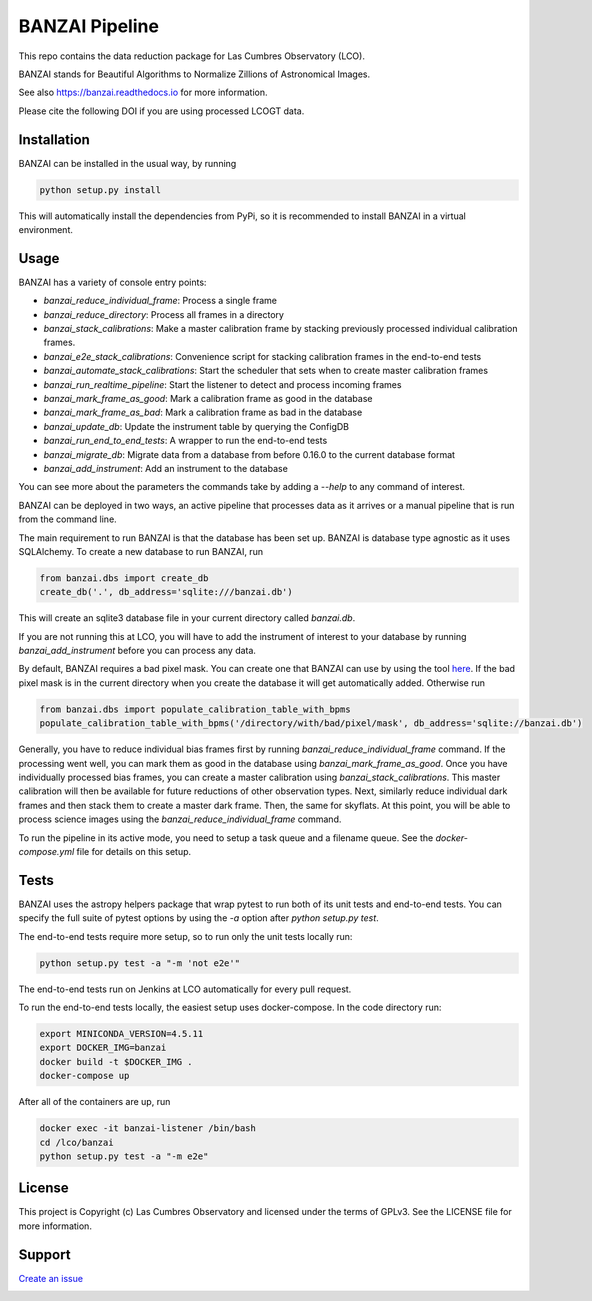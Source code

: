 BANZAI Pipeline
===============

This repo contains the data reduction package for Las Cumbres Observatory (LCO).

BANZAI stands for Beautiful Algorithms to Normalize Zillions of Astronomical Images.

See also `<https://banzai.readthedocs.io>`_ for more information.

Please cite the following DOI if you are using processed LCOGT data.

.. image:: https://zenodo.org/badge/26836413.svg
    :target: https://zenodo.org/badge/latestdoi/26836413
    :alt: Zenodo DOI

.. image:: https://travis-ci.org/LCOGT/banzai.png?branch=master
    :target: https://travis-ci.org/LCOGT/banzai
    :alt: Travis Status

.. image:: https://coveralls.io/repos/github/LCOGT/banzai/badge.svg
    :target: https://coveralls.io/github/LCOGT/banzai
    :alt: Coverage Status

.. image:: https://readthedocs.org/projects/banzai/badge/?version=latest
    :target: http://banzai.readthedocs.io/en/latest/?badge=latest
    :alt: Documentation Status

Installation
------------
BANZAI can be installed in the usual way, by running

.. code-block:: bash

    python setup.py install

This will automatically install the dependencies from PyPi, so it is recommended to install
BANZAI in a virtual environment.

Usage
-----
BANZAI has a variety of console entry points:

* `banzai_reduce_individual_frame`: Process a single frame
* `banzai_reduce_directory`: Process all frames in a directory
* `banzai_stack_calibrations`: Make a master calibration frame by stacking previously processed individual calibration frames.
* `banzai_e2e_stack_calibrations`: Convenience script for stacking calibration frames in the end-to-end tests
* `banzai_automate_stack_calibrations`: Start the scheduler that sets when to create master calibration frames
* `banzai_run_realtime_pipeline`: Start the listener to detect and process incoming frames
* `banzai_mark_frame_as_good`: Mark a calibration frame as good in the database
* `banzai_mark_frame_as_bad`: Mark a calibration frame as bad in the database
* `banzai_update_db`: Update the instrument table by querying the ConfigDB
* `banzai_run_end_to_end_tests`: A wrapper to run the end-to-end tests
* `banzai_migrate_db`: Migrate data from a database from before 0.16.0 to the current database format
* `banzai_add_instrument`: Add an instrument to the database

You can see more about the parameters the commands take by adding a `--help` to any command of interest.


BANZAI can be deployed in two ways, an active pipeline that
processes data as it arrives or a manual pipeline that is run from the command line.

The main requirement to run BANZAI is that the database has been set up. BANZAI is database type
agnostic as it uses SQLAlchemy. To create a new database to run BANZAI, run

.. code-block:: python

    from banzai.dbs import create_db
    create_db('.', db_address='sqlite:///banzai.db')

This will create an sqlite3 database file in your current directory called `banzai.db`.

If you are not running this at LCO, you will have to add the instrument of interest to your database
by running `banzai_add_instrument` before you can process any data.

By default, BANZAI requires a bad pixel mask. You can create one that BANZAI can use by using the tool
`here <https://github.com/LCOGT/pixel-mask-gen>`_. If the bad pixel mask is in the current directory when you
create the database it will get automatically added. Otherwise run

.. code-block:: python

    from banzai.dbs import populate_calibration_table_with_bpms
    populate_calibration_table_with_bpms('/directory/with/bad/pixel/mask', db_address='sqlite://banzai.db')

Generally, you have to reduce individual bias frames first by running `banzai_reduce_individual_frame` command.
If the processing went well, you can mark them as good in the database using `banzai_mark_frame_as_good`.
Once you have individually processed bias frames, you can create a master calibration using
`banzai_stack_calibrations`. This master calibration will then be available for future reductions of
other observation types. Next, similarly reduce individual dark frames and then stack them to
create a master dark frame. Then, the same for skyflats. At this point, you will be able to process
science images using the `banzai_reduce_individual_frame` command.

To run the pipeline in its active mode, you need to setup a task queue and a filename queue.
See the `docker-compose.yml` file for details on this setup.

Tests
-----
BANZAI uses the astropy helpers package that wrap pytest to run both of its unit
tests and end-to-end tests. You can specify the full suite of pytest options by using the
`-a` option after `python setup.py test`.

The end-to-end tests require more setup, so to run only the unit tests locally
run:

.. code-block:: bash

    python setup.py test -a "-m 'not e2e'"

The end-to-end tests run on Jenkins at LCO automatically for every pull request.

To run the end-to-end tests locally, the easiest setup uses docker-compose.
In the code directory run:

.. code-block:: bash

    export MINICONDA_VERSION=4.5.11
    export DOCKER_IMG=banzai
    docker build -t $DOCKER_IMG .
    docker-compose up

After all of the containers are up, run

.. code-block:: bash

    docker exec -it banzai-listener /bin/bash
    cd /lco/banzai
    python setup.py test -a "-m e2e"

License
-------
This project is Copyright (c) Las Cumbres Observatory and licensed under the terms of GPLv3. See the LICENSE file for more information.


Support
-------
`Create an issue <https://github.com/LCOGT/banzai/issues>`_

.. image:: http://img.shields.io/badge/powered%20by-AstroPy-orange.svg?style=flat
    :target: http://www.astropy.org
    :alt: Powered by Astropy Badge
